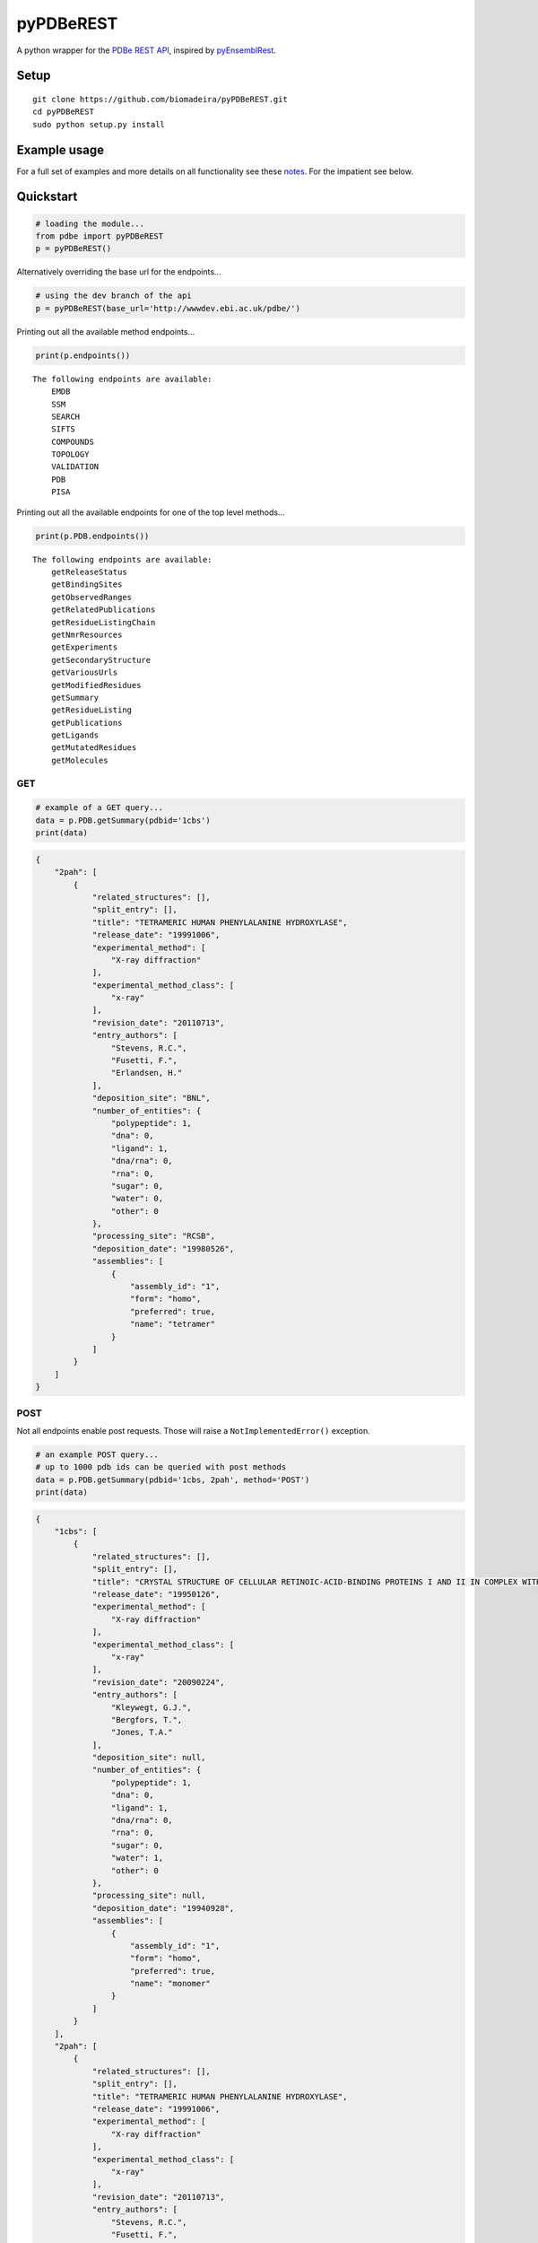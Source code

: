 pyPDBeREST
==========

|Build Status| |Coverage Status| |License| |Twitter: @biomadeira|

A python wrapper for the `PDBe REST API`_, inspired by `pyEnsemblRest`_.

Setup
~~~~~

::

    git clone https://github.com/biomadeira/pyPDBeREST.git 
    cd pyPDBeREST
    sudo python setup.py install

Example usage
~~~~~~~~~~~~~

For a full set of examples and more details on all functionality see
these `notes`_. For the impatient see below.

Quickstart
~~~~~~~~~~

.. code:: python

    # loading the module...
    from pdbe import pyPDBeREST
    p = pyPDBeREST()

Alternatively overriding the base url for the endpoints…

.. code:: python

    # using the dev branch of the api
    p = pyPDBeREST(base_url='http://wwwdev.ebi.ac.uk/pdbe/')

Printing out all the available method endpoints…

.. code:: python

    print(p.endpoints())

::

    The following endpoints are available:
        EMDB
        SSM
        SEARCH
        SIFTS
        COMPOUNDS
        TOPOLOGY
        VALIDATION
        PDB
        PISA

Printing out all the available endpoints for one of the top level
methods…

.. code:: python

    print(p.PDB.endpoints())

::

    The following endpoints are available:
        getReleaseStatus
        getBindingSites
        getObservedRanges
        getRelatedPublications
        getResidueListingChain
        getNmrResources
        getExperiments
        getSecondaryStructure
        getVariousUrls
        getModifiedResidues
        getSummary
        getResidueListing
        getPublications
        getLigands
        getMutatedResidues
        getMolecules

GET
'''

.. code:: python

    # example of a GET query...
    data = p.PDB.getSummary(pdbid='1cbs')
    print(data)

.. code:: javascript 

    {
        "2pah": [
            {
                "related_structures": [], 
                "split_entry": [], 
                "title": "TETRAMERIC HUMAN PHENYLALANINE HYDROXYLASE", 
                "release_date": "19991006", 
                "experimental_method": [
                    "X-ray diffraction"
                ], 
                "experimental_method_class": [
                    "x-ray"
                ], 
                "revision_date": "20110713", 
                "entry_authors": [
                    "Stevens, R.C.", 
                    "Fusetti, F.", 
                    "Erlandsen, H."
                ], 
                "deposition_site": "BNL", 
                "number_of_entities": {
                    "polypeptide": 1, 
                    "dna": 0, 
                    "ligand": 1, 
                    "dna/rna": 0, 
                    "rna": 0, 
                    "sugar": 0, 
                    "water": 0, 
                    "other": 0
                }, 
                "processing_site": "RCSB", 
                "deposition_date": "19980526", 
                "assemblies": [
                    {
                        "assembly_id": "1", 
                        "form": "homo", 
                        "preferred": true, 
                        "name": "tetramer"
                    }
                ]
            }
        ]
    }


POST
''''

Not all endpoints enable post requests. Those will raise a
``NotImplementedError()`` exception.

.. code:: python

    # an example POST query...
    # up to 1000 pdb ids can be queried with post methods
    data = p.PDB.getSummary(pdbid='1cbs, 2pah', method='POST')
    print(data)

.. code:: javascript

    {
        "1cbs": [
            {
                "related_structures": [], 
                "split_entry": [], 
                "title": "CRYSTAL STRUCTURE OF CELLULAR RETINOIC-ACID-BINDING PROTEINS I AND II IN COMPLEX WITH ALL-TRANS-RETINOIC ACID AND A SYNTHETIC RETINOID", 
                "release_date": "19950126", 
                "experimental_method": [
                    "X-ray diffraction"
                ], 
                "experimental_method_class": [
                    "x-ray"
                ], 
                "revision_date": "20090224", 
                "entry_authors": [
                    "Kleywegt, G.J.", 
                    "Bergfors, T.", 
                    "Jones, T.A."
                ], 
                "deposition_site": null, 
                "number_of_entities": {
                    "polypeptide": 1, 
                    "dna": 0, 
                    "ligand": 1, 
                    "dna/rna": 0, 
                    "rna": 0, 
                    "sugar": 0, 
                    "water": 1, 
                    "other": 0
                }, 
                "processing_site": null, 
                "deposition_date": "19940928", 
                "assemblies": [
                    {
                        "assembly_id": "1", 
                        "form": "homo", 
                        "preferred": true, 
                        "name": "monomer"
                    }
                ]
            }
        ], 
        "2pah": [
            {
                "related_structures": [], 
                "split_entry": [], 
                "title": "TETRAMERIC HUMAN PHENYLALANINE HYDROXYLASE", 
                "release_date": "19991006", 
                "experimental_method": [
                    "X-ray diffraction"
                ], 
                "experimental_method_class": [
                    "x-ray"
                ], 
                "revision_date": "20110713", 
                "entry_authors": [
                    "Stevens, R.C.", 
                    "Fusetti, F.", 
                    "Erlandsen, H."
                ], 
                "deposition_site": "BNL", 
                "number_of_entities": {
                    "polypeptide": 1, 
                    "dna": 0, 
                    "ligand": 1, 
                    "dna/rna": 0, 
                    "rna": 0, 
                    "sugar": 0, 
                    "water": 0, 
                    "other": 0
                }, 
                "processing_site": "RCSB", 
                "deposition_date": "19980526", 
                "assemblies": [
                    {
                        "assembly_id": "1", 
                        "form": "homo", 
                        "preferred": true, 
                        "name": "tetramer"
                    }
                ]
            }
        ]
    }


Looking for more?
'''''''''''''''''

For a full set of examples and more details on all functionality see
these `notes`_.

Dependencies
~~~~~~~~~~~~

|Python|

See the necessary `requirements`_ for this module.

Contributing and Bug tracking
~~~~~~~~~~~~~~~~~~~~~~~~~~~~~

Feel free to fork, clone, share and distribute. If you find any bugs or
issues please log them in the `issue tracker`_.

License
~~~~~~~

GNU General Public License v3 (GPLv3). See `license`_ for details.

.. _notes: https://github.com/biomadeira/pyPDBeREST/Examples.ipynb
.. _PDBe REST API: http://www.ebi.ac.uk/pdbe/api/doc/
.. _pyEnsemblRest: https://github.com/pyOpenSci/pyEnsemblRest
.. _requirements: https://github.com/biomadeira/pyPDBeREST/requirements.txt
.. _issue tracker: https://github.com/biomadeira/pyPDBeREST/issues
.. _license: https://github.com/biomadeira/pyPDBeREST/LICENSE.md

.. |Build Status| image:: https://secure.travis-ci.org/biomadeira/pyPDBeREST.png?branch=master
   :target: http://travis-ci.org/biomadeira/pyPDBeREST
.. |Coverage Status| image:: https://coveralls.io/repos/biomadeira/pyPDBeREST/badge.svg?branch=master&service=github
   :target: https://coveralls.io/github/biomadeira/pyPDBeREST?branch=master
.. |License| image:: http://img.shields.io/badge/license-GPLv3-brightgreen.svg?style=flat
   :target: https://github.com/biomadeira/pyPDBeREST/blob/master/LICENSE.md
.. |Twitter: @biomadeira| image:: https://img.shields.io/badge/contact-@biomadeira-blue.svg?style=flat
   :target: https://twitter.com/biomadeira
.. |Python| image:: https://img.shields.io/pypi/pyversions/pyPDBeREST.svg?style=plastic   :target: https://pypi.python.org/pypi/pyPDBeREST
   
